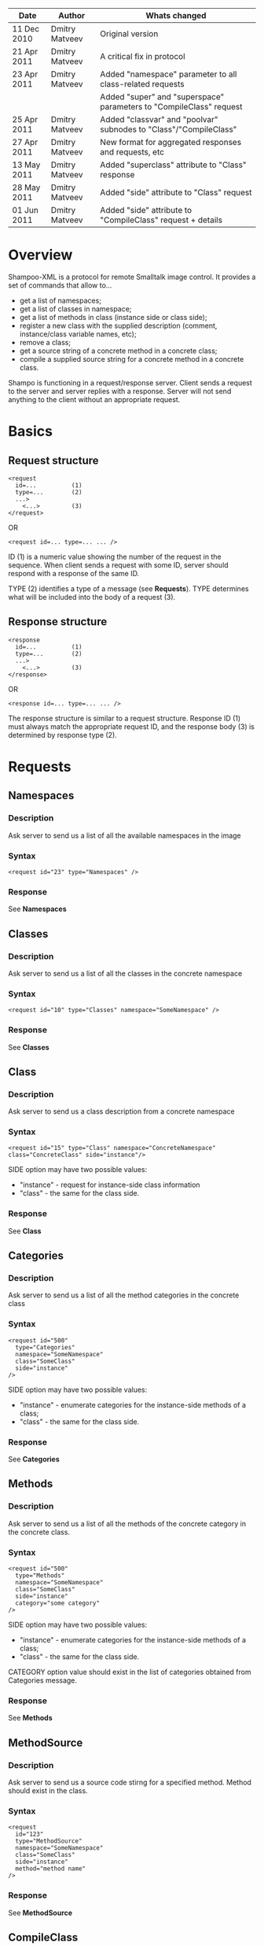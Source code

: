 #+TITLE Shampoo XML protocol description

| Date        | Author         | Whats changed                                                       |
|-------------+----------------+---------------------------------------------------------------------|
| 11 Dec 2010 | Dmitry Matveev | Original version                                                    |
| 21 Apr 2011 | Dmitry Matveev | A critical fix in protocol                                          |
| 23 Apr 2011 | Dmitry Matveev | Added "namespace" parameter to all class-related requests           |
|             |                | Added "super" and "superspace" parameters to "CompileClass" request |
| 25 Apr 2011 | Dmitry Matveev | Added "classvar" and "poolvar" subnodes to "Class"/"CompileClass"   |
| 27 Apr 2011 | Dmitry Matveev | New format for aggregated responses and requests, etc               |
| 13 May 2011 | Dmitry Matveev | Added "superclass" attribute to "Class" response                    |
| 28 May 2011 | Dmitry Matveev | Added "side" attribute to "Class" request                           |
| 01 Jun 2011 | Dmitry Matveev | Added "side" attribute to "CompileClass" request + details          |

* Overview

Shampoo-XML is a protocol for remote Smalltalk image control. It provides a set
of commands that allow to...
  - get a list of namespaces;
  - get a list of classes in namespace;
  - get a list of methods in class (instance side or class side);
  - register a new class with the supplied description (comment, instance/class
    variable names, etc);
  - remove a class;
  - get a source string of a concrete method in a concrete class;
  - compile a supplied source string for a concrete method in a concrete class.

Shampo is functioning in a request/response server. Client sends a request to
the server and server replies with a response. Server will not send anything
to the client without an appropriate request.

* Basics

** Request structure

#+BEGIN_EXAMPLE
  <request
    id=...          (1)
    type=...        (2)
    ...>            
      <...>         (3)
  </request>
#+END_EXAMPLE

  OR

#+BEGIN_EXAMPLE
  <request id=... type=... ... />
#+END_EXAMPLE

ID (1) is a numeric value showing the number of the request in the sequence. When
client sends a request with some ID, server should respond with a response of the
same ID.

TYPE (2) identifies a type of a message (see *Requests*). TYPE determines what
will be included into the body of a request (3).

** Response structure

#+BEGIN_EXAMPLE
  <response
    id=...          (1)
    type=...        (2)
    ...>
      <...>         (3)
  </response>
#+END_EXAMPLE

OR

#+BEGIN_EXAMPLE
  <response id=... type=... ... />
#+END_EXAMPLE

The response structure is similar to a request structure. Response ID (1) must
always match the appropriate request ID, and the response body (3) is determined
by response type (2).
  
* Requests

** Namespaces

*** Description
Ask server to send us a list of all the available namespaces in the image

*** Syntax

#+BEGIN_EXAMPLE
  <request id="23" type="Namespaces" />
#+END_EXAMPLE

*** Response
See *Namespaces*

** Classes

*** Description
Ask server to send us a list of all the classes in the concrete namespace

*** Syntax

#+BEGIN_EXAMPLE
  <request id="10" type="Classes" namespace="SomeNamespace" />
#+END_EXAMPLE

*** Response
See *Classes*

** Class

*** Description
Ask server to send us a class description from a concrete namespace

*** Syntax

#+BEGIN_EXAMPLE
  <request id="15" type="Class" namespace="ConcreteNamespace" class="ConcreteClass" side="instance"/>
#+END_EXAMPLE

  SIDE option may have two possible values:
  - "instance" - request for instance-side class information
  - "class"    - the same for the class side.

*** Response
See *Class*

** Categories

*** Description
Ask server to send us a list of all the method categories in the concrete class

*** Syntax

#+BEGIN_EXAMPLE
  <request id="500"
    type="Categories"
    namespace="SomeNamespace"
    class="SomeClass"
    side="instance"
  />
#+END_EXAMPLE

  SIDE option may have two possible values:
  - "instance" - enumerate categories for the instance-side methods of a class;
  - "class"    - the same for the class side.

*** Response
See *Categories*

** Methods

*** Description
Ask server to send us a list of all the methods of the concrete category in the
concrete class.

*** Syntax

#+BEGIN_EXAMPLE
  <request id="500"
    type="Methods"
    namespace="SomeNamespace"
    class="SomeClass"
    side="instance"
    category="some category"
  />
#+END_EXAMPLE

  SIDE option may have two possible values:
  - "instance" - enumerate categories for the instance-side methods of a class;
  - "class"    - the same for the class side.

  CATEGORY option value should exist in the list of categories obtained from
  Categories message.

*** Response
See *Methods*

** MethodSource

*** Description
Ask server to send us a source code stirng for a specified method. Method should exist
in the class.

*** Syntax

#+BEGIN_EXAMPLE    
  <request
    id="123"
    type="MethodSource"
    namespace="SomeNamespace"
    class="SomeClass"
    side="instance"
    method="method name"
  />
#+END_EXAMPLE
    
*** Response
See *MethodSource*

** CompileClass

*** Description
Compile a new class. Or recompile it, if a class is already exist.

*** Syntax

#+BEGIN_EXAMPLE
  <request id="80" type="CompileClass" superspace="SuperNamespace" super="SuperClassName" namespace="SomeNamespace" class="SomeClass" side="instance">
      <instvar>one</instvar>
      <instvar>two</instvar>
      <instvar>three</instvar>
      <classvar>classOne</classvar>
      <classvar>classTwo</classvar>
      <classvar>classThree</classvar>
      <poolvar>poolOne</poolvar>
      <poolvar>poolTwo</poolvar>
      <poolvar>poolThree</poolvar>
  </request>
#+END_EXAMPLE

Instance variables must be registered in the class in the order specified by message.

A class side can also be "compiled", but it is actually a modification, not a creation of a new class. So some parameters can be omitted in this case:

#+BEGIN_EXAMPLE
  <request id="80" type="CompileClass" namespace="SomeNamespace" class="SomeClass" side="class">
      <instvar>one</instvar>
      <instvar>two</instvar>
      <instvar>three</instvar>
  </request>
#+END_EXAMPLE

The side argument is optional, if not specified, the request will be considered as an "instance" one.

*** Response
See *OperationalResoponse*

** CompileMethod

*** Description
Ask server to compile a string of code to the specified class.

*** Syntax

#+BEGIN_EXAMPLE
  <request id="80" type="CompileMethod" namespace="SomeNamespace" class="SomeClass" side="instance">
    sampleCompare: anInteger with: anotherInteger [
        ^ anInteger &gt; anotherInteger
    ]
  </request>
#+END_EXAMPLE

To preserve XML parser from going crazy, all suspicious symbols (such as &, >, <
and others) must be escaped before sending (to &amp; &lt; &gt; etc).

*** Response
See *OperationalResponse*

** TODO RemoveClass

** TODO RemoveMethod

* Responses

** OperationalResponse

*** Description
OperationalResponse is a generic response from a server that indicates success of failure.

*** Syntax

#+BEGIN_EXAMPLE
  <response id="80" type="OperationalResponse" status="success" />
#+END_EXAMPLE

STATUS can be "success" or "failure".

** Namespaces

*** Description
The list of all available namespaces.

*** Syntax

#+BEGIN_EXAMPLE
  <response id="23" type="Namespaces">
      <namespace>CSymbols</namespace>
      <namespace>Kernel</namespace>
      ...
  </response>
#+END_EXAMPLE

*** TODO subspaces

** Classes

*** Description
The list of all available classes in the namespace.

*** Syntax

#+BEGIN_EXAMPLE
  <response id="67" type="Classes">
      <class>Object</class>
      <class>SmallInteger</class>
      ...
  </response>
#+END_EXAMPLE

** Class

*** Description
A class description.

*** Syntax

#+BEGIN_EXAMPLE
  <response id="80" type="Class" class="SomeClass" superclass="SuperClass">
      <instvar>one</instvar>
      <instvar>two</instvar>
      <instvar>three</instvar>
      <classvar>classOne</classvar>
      <classvar>classTwo</classvar>
      <classvar>classThree</classvar>
      <poolvar>poolOne</poolvar>
      <poolvar>poolTwo</poolvar>
      <poolvar>poolThree</poolvar>
  </response>
#+END_EXAMPLE

Almost exactly matches CompileClass request.

** Categories

*** Description
The list of all available categories for a concrete class.

*** Syntax

#+BEGIN_EXAMPLE
  <response id="90" type="Categories">
      <category>private</category>
      <category>accessors</category>
      ...
  </response>
#+END_EXAMPLE

** Methods

*** Description
The list of all available methods in a concrete category for a concrete class.

*** Syntax

#+BEGIN_EXAMPLE
  <response id="100" type="Methods" class="SomeClass">
      <method>do:</method>
      <method>inject:into:</method>
      ...
  </response>
#+END_EXAMPLE

** MethodSource

*** Description
A source string for a concrete method in a concrete class.

*** Syntax

#+BEGIN_EXAMPLE
  <response id="100" type="MethodSource" class="SomeClass" method="someMethod">
      someMethod [
          ^100 factorial
      ]
  </response>
#+END_EXAMPLE

As for CompileMethod request, to preserve XML parser from being broken, all
suspicious symbols (such as &, >, < and others) must be escaped before
sending (to &amp; &lt; &gt; etc).

